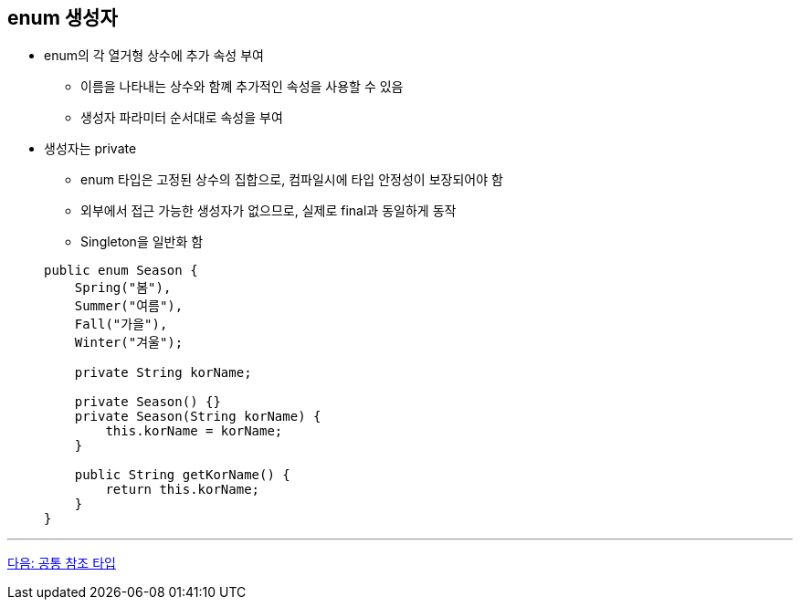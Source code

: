 == enum 생성자

* enum의 각 열거형 상수에 추가 속성 부여
** 이름을 나타내는 상수와 함꼐 추가적인 속성을 사용할 수 있음
** 생성자 파라미터 순서대로 속성을 부여
* 생성자는 private
** enum 타입은 고정된 상수의 집합으로, 컴파일시에 타입 안정성이 보장되어야 함
** 외부에서 접근 가능한 생성자가 없으므로, 실제로 final과 동일하게 동작
** Singleton을 일반화 함

+
[source, java]
----
public enum Season {
    Spring("봄"),
    Summer("여름"),
    Fall("가을"),
    Winter("겨울");

    private String korName;

    private Season() {}
    private Season(String korName) {
        this.korName = korName;
    }

    public String getKorName() {
        return this.korName;
    }
}   
----

---

link:./13_common_ref_type.adoc[다음: 공통 참조 타입]